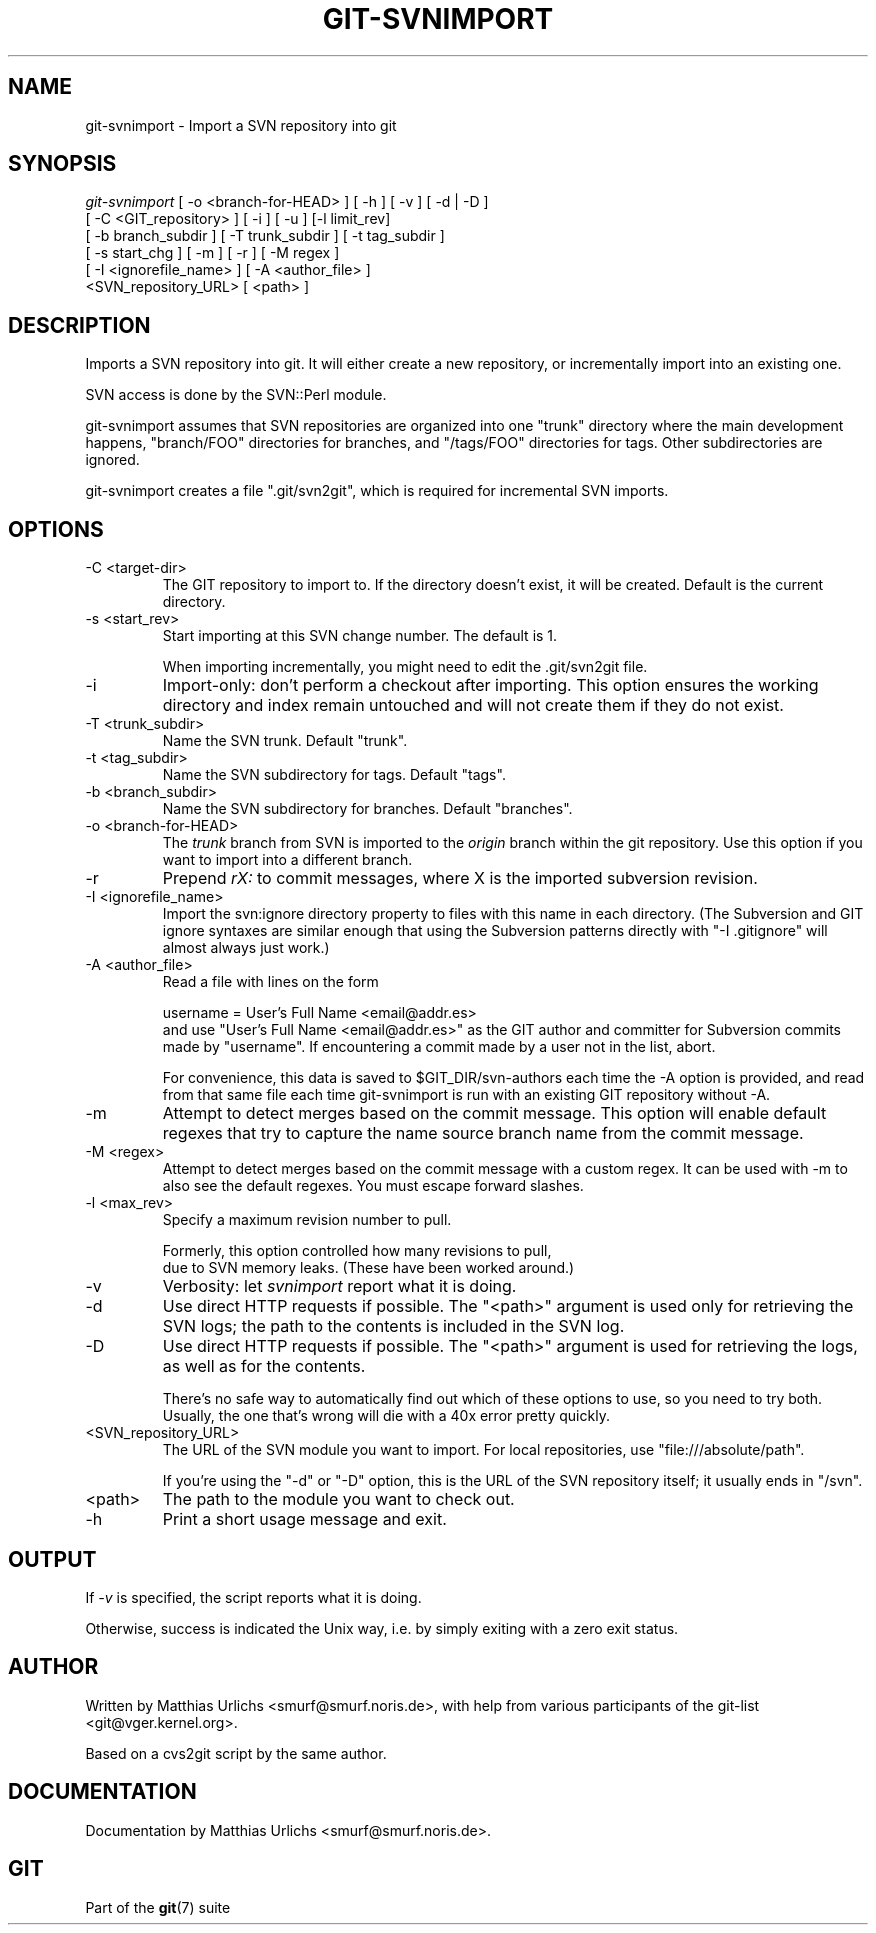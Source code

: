 .\" ** You probably do not want to edit this file directly **
.\" It was generated using the DocBook XSL Stylesheets (version 1.69.1).
.\" Instead of manually editing it, you probably should edit the DocBook XML
.\" source for it and then use the DocBook XSL Stylesheets to regenerate it.
.TH "GIT\-SVNIMPORT" "1" "10/03/2006" "" ""
.\" disable hyphenation
.nh
.\" disable justification (adjust text to left margin only)
.ad l
.SH "NAME"
git\-svnimport \- Import a SVN repository into git
.SH "SYNOPSIS"
.sp
.nf
\fIgit\-svnimport\fR [ \-o <branch\-for\-HEAD> ] [ \-h ] [ \-v ] [ \-d | \-D ]
                [ \-C <GIT_repository> ] [ \-i ] [ \-u ] [\-l limit_rev]
                [ \-b branch_subdir ] [ \-T trunk_subdir ] [ \-t tag_subdir ]
                [ \-s start_chg ] [ \-m ] [ \-r ] [ \-M regex ]
                [ \-I <ignorefile_name> ] [ \-A <author_file> ]
                <SVN_repository_URL> [ <path> ]
.fi
.SH "DESCRIPTION"
Imports a SVN repository into git. It will either create a new repository, or incrementally import into an existing one.
.sp
SVN access is done by the SVN::Perl module.
.sp
git\-svnimport assumes that SVN repositories are organized into one "trunk" directory where the main development happens, "branch/FOO" directories for branches, and "/tags/FOO" directories for tags. Other subdirectories are ignored.
.sp
git\-svnimport creates a file ".git/svn2git", which is required for incremental SVN imports.
.sp
.SH "OPTIONS"
.TP
\-C <target\-dir>
The GIT repository to import to. If the directory doesn't exist, it will be created. Default is the current directory.
.TP
\-s <start_rev>
Start importing at this SVN change number. The default is 1.
.sp
When importing incrementally, you might need to edit the .git/svn2git file.
.TP
\-i
Import\-only: don't perform a checkout after importing. This option ensures the working directory and index remain untouched and will not create them if they do not exist.
.TP
\-T <trunk_subdir>
Name the SVN trunk. Default "trunk".
.TP
\-t <tag_subdir>
Name the SVN subdirectory for tags. Default "tags".
.TP
\-b <branch_subdir>
Name the SVN subdirectory for branches. Default "branches".
.TP
\-o <branch\-for\-HEAD>
The
\fItrunk\fR
branch from SVN is imported to the
\fIorigin\fR
branch within the git repository. Use this option if you want to import into a different branch.
.TP
\-r
Prepend
\fIrX: \fR
to commit messages, where X is the imported subversion revision.
.TP
\-I <ignorefile_name>
Import the svn:ignore directory property to files with this name in each directory. (The Subversion and GIT ignore syntaxes are similar enough that using the Subversion patterns directly with "\-I .gitignore" will almost always just work.)
.TP
\-A <author_file>
Read a file with lines on the form
.sp
.nf
        username = User's Full Name <email@addr.es>
.fi
and use "User's Full Name <email@addr.es>" as the GIT author and committer for Subversion commits made by "username". If encountering a commit made by a user not in the list, abort.
.sp
For convenience, this data is saved to $GIT_DIR/svn\-authors each time the \-A option is provided, and read from that same file each time git\-svnimport is run with an existing GIT repository without \-A.
.TP
\-m
Attempt to detect merges based on the commit message. This option will enable default regexes that try to capture the name source branch name from the commit message.
.TP
\-M <regex>
Attempt to detect merges based on the commit message with a custom regex. It can be used with \-m to also see the default regexes. You must escape forward slashes.
.TP
\-l <max_rev>
Specify a maximum revision number to pull.
.sp
.nf
Formerly, this option controlled how many revisions to pull,
due to SVN memory leaks. (These have been worked around.)
.fi
.TP
\-v
Verbosity: let
\fIsvnimport\fR
report what it is doing.
.TP
\-d
Use direct HTTP requests if possible. The "<path>" argument is used only for retrieving the SVN logs; the path to the contents is included in the SVN log.
.TP
\-D
Use direct HTTP requests if possible. The "<path>" argument is used for retrieving the logs, as well as for the contents.
.sp
There's no safe way to automatically find out which of these options to use, so you need to try both. Usually, the one that's wrong will die with a 40x error pretty quickly.
.TP
<SVN_repository_URL>
The URL of the SVN module you want to import. For local repositories, use "file:///absolute/path".
.sp
If you're using the "\-d" or "\-D" option, this is the URL of the SVN repository itself; it usually ends in "/svn".
.TP
<path>
The path to the module you want to check out.
.TP
\-h
Print a short usage message and exit.
.SH "OUTPUT"
If \fI\-v\fR is specified, the script reports what it is doing.
.sp
Otherwise, success is indicated the Unix way, i.e. by simply exiting with a zero exit status.
.sp
.SH "AUTHOR"
Written by Matthias Urlichs <smurf@smurf.noris.de>, with help from various participants of the git\-list <git@vger.kernel.org>.
.sp
Based on a cvs2git script by the same author.
.sp
.SH "DOCUMENTATION"
Documentation by Matthias Urlichs <smurf@smurf.noris.de>.
.sp
.SH "GIT"
Part of the \fBgit\fR(7) suite
.sp
